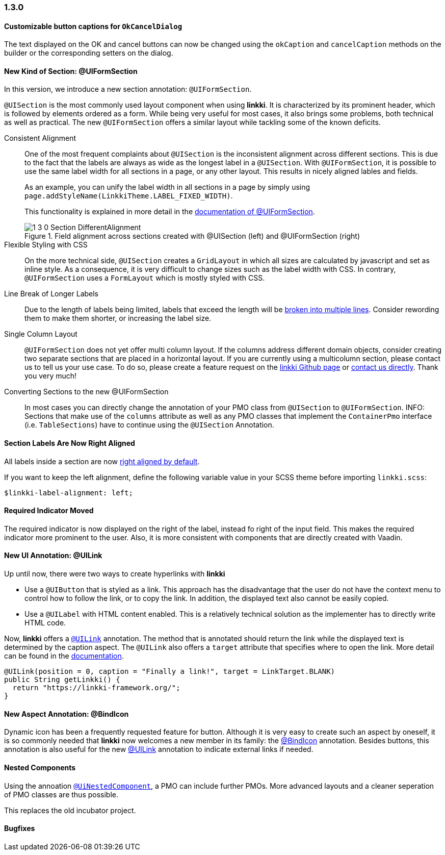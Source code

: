 :jbake-type: referenced
:jbake-status: referenced
:jbake-order: 0

// NO :source-dir: HERE, BECAUSE N&N NEEDS TO SHOW CODE AT IT'S TIME OF ORIGIN, NOT LINK TO CURRENT CODE
:images-folder-name: 01_newnoteworthy

=== 1.3.0

==== Customizable button captions for `OkCancelDialog`

The text displayed on the OK and cancel buttons can now be changed using the `okCaption` and `cancelCaption` methods on the builder or the corresponding setters on the dialog.

==== New Kind of Section: @UIFormSection

In this version, we introduce a new section annotation: `@UIFormSection`.

`@UISection` is the most commonly used layout component when using *linkki*. It is characterized by its prominent header, which is followed by elements ordered as a form. While being very useful for most cases, it also brings some problems, both technical as well as practical. The new `@UIFormSection` offers a similar layout while tackling some of the known deficits.

Consistent Alignment:: One of the most frequent complaints about `@UISection` is the inconsistent alignment across different sections. This is due to the fact that the labels are always as wide as the longest label in a `@UISection`. With `@UIFormSection`, it is possible to use the same label width for all sections in a page, or any other layout. This results  in nicely aligned lables and fields.
+
As an example, you can unify the label width in all sections in a page by simply using `page.addStyleName(LinkkiTheme.LABEL_FIXED_WIDTH)`.
+
This functionality is explained in more detail in the <<formsection-label-width, documentation of @UIFormSection>>.
+
image::{images}{images-folder-name}/1_3_0_Section_DifferentAlignment.png[title="Field alignment across sections created with @UISection (left) and @UIFormSection (right)"] 

Flexible Styling with CSS:: On the more technical side, `@UISection` creates a `GridLayout` in which all sizes are calculated by javascript and set as inline style. As a consequence, it is very difficult to change sizes such as the label width with CSS. In contrary, `@UIFormSection` uses a `FormLayout` which is mostly styled with CSS. 

Line Break of Longer Labels:: Due to the length of labels being limited, labels that exceed the length will be <<formsection-label-width, broken into multiple lines>>. Consider rewording them to make them shorter, or increasing the label size.

Single Column Layout:: `@UIFormSection` does not yet offer multi column layout. If the columns address different domain objects, consider creating two separate sections that are placed in a horizontal layout. If you are currently using a multicolumn section, please contact us to tell us your use case. To do so, please create a feature request on the https://github.com/linkki-framework/linkki[linkki Github page] or mailto:info@faktorzehn.de[contact us directly]. Thank you very much!

Converting Sections to the new @UIFormSection:: In most cases you can directly change the annotation of your PMO class from `@UISection` to `@UIFormSection`. 
INFO: Sections that make use of the `columns` attribute as well as any PMO classes that implement the `ContainerPmo` interface (i.e. `TableSections`) have to continue using the `@UISection` Annotation.


[role="visual-change"]
==== Section Labels Are Now Right Aligned

All labels inside a section are now <<section-label-alignment, right aligned by default>>. 

If you want to keep the left alignment, define the following variable value in your SCSS theme before importing `linkki.scss`:

[source,css]
----
$linkki-label-alignment: left;
----

[role="visual-change"]
==== Required Indicator Moved

The required indicator is now displayed on the right of the label, instead fo right of the input field. This makes the required indicator more prominent to the user. Also, it is more consistent with components that are directly created with Vaadin. 

==== New UI Annotation: @UILink

Up until now, there were two ways to create hyperlinks with *linkki*

* Use a `@UIButton` that is styled as a link. This approach has the disadvantage that the user do not have the context menu to control how to follow the link, or to copy the link. In addition, the displayed text also cannot be easily copied.
* Use a `@UILabel` with HTML content enabled. This is a relatively technical solution as the implementer has to directly write HTML code.

Now, *linkki* offers a <<ui-link, `@UILink`>> annotation. The method that is annotated should return the link while the displayed text is determined by the caption aspect. The `@UILink` also offers a `target` attribute that specifies where to open the link. More detail can be found in the <<ui-link, documentation>>.

[source, java]
----
@UILink(position = 0, caption = "Finally a link!", target = LinkTarget.BLANK)
public String getLinkki() {
  return "https://linkki-framework.org/";
}
----

==== New Aspect Annotation: @BindIcon

Dynamic icon has been a frequently requested feature for button. Although it is very easy to create such an aspect by oneself, it is so commonly needed that *linkki* now welcomes a new member in its family: the <<bind-icon, @BindIcon>> annotation. Besides buttons, this annotation is also useful for the new <<ui-link, @UILink>> annotation to indicate external links if needed. 

==== Nested Components

Using the annoation <<nested-pmos,`@UiNestedComponent`>>, a PMO can include further PMOs. More advanced layouts and a cleaner seperation of PMO classes are thus possible.

This replaces the old incubator project.

==== Bugfixes